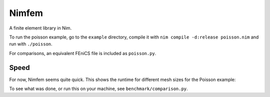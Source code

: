 Nimfem
======

.. image:: https://github.com/Psirus/Nimfem/workflows/Tests/badge.svg

A finite element library in Nim.

To run the poisson example, go to the ``example`` directory, compile it with ``nim compile -d:release poisson.nim`` and run with ``./poisson``.

For comparisons, an equivalent FEniCS file is included as ``poisson.py``.

Speed
-----

For now, Nimfem seems quite quick. This shows the runtime for different mesh sizes for the Poisson example:

.. image:: https://github.com/Psirus/Nimfem/raw/master/benchmark/poisson_comparison.png

To see what was done, or run this on your machine, see ``benchmark/comparison.py``.
